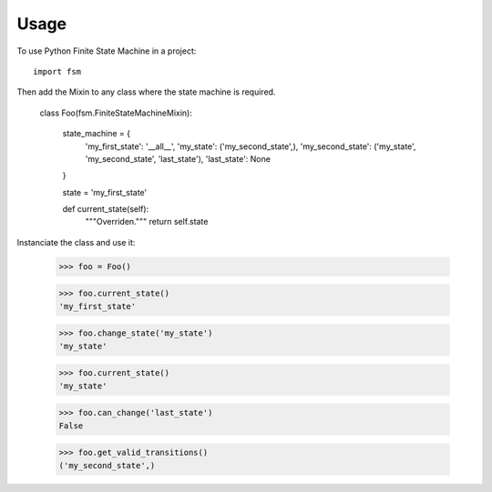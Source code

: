 =====
Usage
=====

To use Python Finite State Machine in a project::

	import fsm


Then add the Mixin to any class where the state machine is required.

	class Foo(fsm.FiniteStateMachineMixin):

		state_machine = {
			'my_first_state': '__all__',
			'my_state': ('my_second_state',),
			'my_second_state': ('my_state', 'my_second_state', 'last_state'),
			'last_state': None
		}

		state = 'my_first_state'

		def current_state(self):
			"""Overriden."""
			return self.state


Instanciate the class and use it:


	>>> foo = Foo()

	>>> foo.current_state()
	'my_first_state'

	>>> foo.change_state('my_state')
	'my_state'

	>>> foo.current_state()
	'my_state'

	>>> foo.can_change('last_state')
	False

	>>> foo.get_valid_transitions()
	('my_second_state',)
